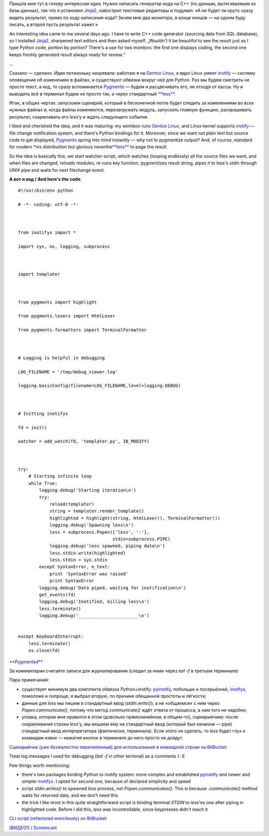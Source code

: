 Пришла мне тут в голову интересная идея. Нужно написать генератор кода
на C++ (по данным, вытягиваемым из базы данных), так что я установил
`Jinja2 <http://jinja.pocoo.org/2/>`__, навострил текстовые редакторы и
подумал: «А не будет ли круто сразу видеть результат, прямо по ходу
написания кода? Зачем мне два монитора, в конце концов — на одном буду
писать, а второй пусть результат кажет.»

An interesting idea came to me several days ago. I have to write C++
code generator (sourcing data from SQL database), so I installed
`Jinja2 <http://jinja.pocoo.org/2/>`__, sharpened text editors and then
asked myself: „Wouldn't it be beautiful to see the result just as I type
Python code, portion by portion? There's a use for two monitors: the
first one displays coding, the second one keeps freshly generated result
always ready for review.“

...

Сказано — сделано. Идея потихоньку назревала: работаю я на `Gentoo
Linux <http://gentoo.org/>`__, а ядро Linux умеет
`inotify <http://www.mjmwired.net/kernel/Documentation/filesystems/inotify.txt>`__
— систему оповещения об изменениях в файлах, и существуют обвязки вокруг
неё для Python. Раз мы будем смотреть не просто текст, а код, то сразу
вспоминается `Pygments <http://pygments.org/>`__ — будем и расцвечивать
его, не отходя от кассы. Ну и выводить всё в терминал будем не просто
так, а через стандартный
`**less** <http://www.greenwoodsoftware.com/less/>`__.

Итак, в общих чертах: запускаем сценарий, который в бесконечной петле
будет следить за изменениями во всех нужных файлах и, когда файлы
изменяются, перезагружать модуль, запускать главную функцию,
раскрашивать результат, скармливать его *less*'у и ждать следующего
события.

I liked and cherished the idea, and it was maturing: my workbox runs
`Gentoo Linux <http://gentoo.org/>`__, and Linux kernel supports
`inotify <http://www.mjmwired.net/kernel/Documentation/filesystems/inotify.txt>`__
— file change notification system, and there's Python bindings for it.
Moreover, since we want not plain text but source code to get displayed,
`Pygments <http://pygments.org/>`__ spring into mind instantly — why not
to pygmentize output? And, of course, standard for modern \*nix
distribuition but glorious
neverthe\ `**less** <http://www.greenwoodsoftware.com/less/>`__ to page
the result.

So the idea is basically this: we start watcher-script, which watches
(looping endlessly) all the source files we want, and when files are
changed, reloads modules, re-runs key function, pygmentizes result
string, pipes it to less's stdin through UNIX pipe and waits for next
filechange event.

**А вот и код / And here's the code**:

::

    #!/usr/bin/env python

    # -*- coding: utf-8 -*-



    from inotifyx import *

    import sys, os, logging, subprocess



    import templater



    from pygments import highlight

    from pygments.lexers import HtmlLexer

    from pygments.formatters import TerminalFormatter



    # Logging is helpful in debugging

    LOG_FILENAME = '/tmp/debug_viewer.log'

    logging.basicConfig(filename=LOG_FILENAME,level=logging.DEBUG)



    # Initting inotifyx

    fd = init()

    watcher = add_watch(fd, 'templater.py', IN_MODIFY)



    try:
        # Starting infinite loop
        while True:
            logging.debug('Starting iteration\n')
            try:
                reload(templater)
                string = templater.render_template()
                highlighted = highlight(string, HtmlLexer(), TerminalFormatter())
                logging.debug('Spawning less\n')
                less = subprocess.Popen(['less', '-'],
                                        stdin=subprocess.PIPE)
                logging.debug('less spawned, piping data\n')
                less.stdin.write(highlighted)
                less.stdin = sys.stdin
            except SyntaxError, e_text:
                print 'SyntaxError was raised'
                print SyntaxError
            logging.debug('Data piped, waiting for inotification\n')
            get_events(fd)
            logging.debug('Inotified, killing less\n')
            less.terminate()
            logging.debug('_______________________\n')


    except KeyboardInterrupt:
        less.terminate()
        os.close(fd)

`**Pygmented** <http://pygments.org/>`__

За комментарии считайте записи для журналирования (следил за ними через
*tail -f* в третьем терминале)

Пара примечаний:

-  существует минимум два комплекта обвязок Python+inotify:
   `pyinotify <http://trac.dbzteam.org/pyinotify/wiki>`__, побольше и
   посерьёзней,
   `inotifyx <http://www.alittletooquiet.net/software/inotifyx/>`__,
   помоложе и попроще; я выбрал вторую, по причине обещанной простоты и
   лёгкости;
-  данные для *less* мы пишем в стандартный ввод (*stdin.write()*), а не
   «общаемся» с ним через *Popen.communicate()*, потому что метод
   *communicate()* ждёт ответа от процесса, а нам того не надобно;
-  уловка, которая мне нравится в этом (довольно прямолинейном, в
   общем-то), сценарийчике: после скармливания строки *less*'у, мы
   вешаем ему на стандартный ввод (который был каналом — pipe)
   стандартный ввод интерпретатора (фактически, терминала). Если этого
   не сделать, то *less* будет глух к командам извне — нажатия кнопок в
   терминале до него просто не дойдут.

`Сценарийчик (уже безжалостно перепиленный) для использования в
командной строке на
BitBucket <https://bitbucket.org/skrattaren/scripties/src/tip/inotify_watcher.py>`__

Treat log messages I used for debugging (*tail -f* in other terminal) as
a comments (-:E

Few things worth mentioning:

-  there's two packages binding Python to inotify system: more complex
   and established
   `pyinotify <http://trac.dbzteam.org/pyinotify/wiki>`__ and newer and
   simpler
   `inotifyx <http://www.alittletooquiet.net/software/inotifyx/>`__. I
   opted for second one, because of declared simplicity and speed
-  script *stdin.writes()* to spawned *less* process, not
   *Popen.communicates()*. This is because *.communicate()* method waits
   for returned data, and we don't need this
-  the trick I like most in this quite straightforward script is binding
   terminal *STDIN* to *less*'es one after piping in highlighted code.
   Before I did this, *less* was incontrollable, since keypresses didn't
   reach it

`CLI script (refactored mercilessly) on
BitBucket <https://bitbucket.org/skrattaren/scripties/src/tip/inotify_watcher.py>`__

`[ВИДЕО!] /
Screencast <http://files.myopera.com/Sterkrig/files/codewatcher.ogv>`__
